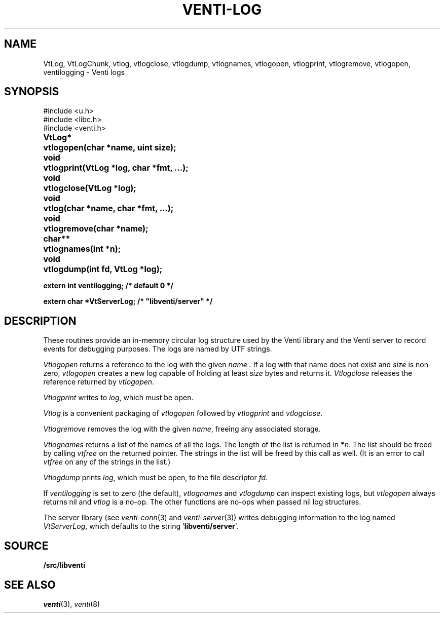.TH VENTI-LOG 3
.SH NAME
VtLog,
VtLogChunk, 
vtlog,
vtlogclose,
vtlogdump,
vtlognames,
vtlogopen,
vtlogprint,
vtlogremove,
vtlogopen,
ventilogging \- Venti logs
.SH SYNOPSIS
.ft L
#include <u.h>
.br
#include <libc.h>
.br
#include <venti.h>
.ta +\w'\fLVtLog* 'u
.PP
.B
VtLog*	vtlogopen(char *name, uint size);
.PP
.B
void	vtlogprint(VtLog *log, char *fmt, ...);
.PP
.B
void	vtlogclose(VtLog *log);
.PP
.B
void	vtlog(char *name, char *fmt, ...);
.PP
.B
void	vtlogremove(char *name);
.PP
.B
char**	vtlognames(int *n);
.PP
.B
void	vtlogdump(int fd, VtLog *log);
.PP
.B
extern int ventilogging;    /* default 0 */
.PP
.B
extern char *VtServerLog;    /* "libventi/server" */
.SH DESCRIPTION
These routines provide an in-memory circular log
structure used by the Venti library and the Venti server
to record events for debugging purposes.
The logs are named by UTF strings.
.PP
.I Vtlogopen
returns a reference to the log with the given
.I name .
If a log with that name does not exist and
.I size 
is non-zero,
.I vtlogopen
creates a new log capable of holding at
least
.I size
bytes and returns it.
.I Vtlogclose
releases the reference returned by
.IR vtlogopen .
.PP
.I Vtlogprint
writes to
.IR log ,
which must be open.
.PP
.I Vtlog
is a convenient packaging of
.I vtlogopen
followed by
.I vtlogprint
and
.IR vtlogclose .
.PP
.I Vtlogremove
removes the log with the given
.IR name ,
freeing any associated storage.
.PP
.I Vtlognames
returns a list of the names of all the logs.
The length of the list is returned in
.BI * n \fR.
The list
should be freed
by calling
.I vtfree
on the returned pointer.
The strings in the list will be freed by this call as well.
(It is an error to call
.I vtfree
on any of the strings in the list.)
.PP
.I Vtlogdump
prints
.IR log ,
which must be open, to the file descriptor
.IR fd .
.PP
If
.I ventilogging
is set to zero (the default),
.I vtlognames
and
.I vtlogdump
can inspect existing logs, but
.I vtlogopen
always returns nil
and
.I vtlog
is a no-op.
The other functions are no-ops when
passed nil log structures.
.PP
The server library
(see
.IR venti-conn (3)
and
.IR venti-server (3))
writes debugging information to the log named
.IR VtServerLog ,
which defaults to the string
.RB ` libventi/server '.
.SH SOURCE
.B \*9/src/libventi
.SH SEE ALSO
.IR venti (3),
.IR venti (8)
